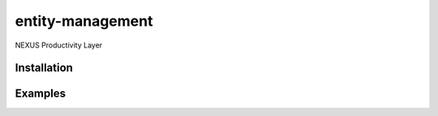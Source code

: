 entity-management
=================

NEXUS Productivity Layer


Installation
------------

.. Replace this text by proper installation instructions.


Examples
--------

.. Provide here some examples on how this software can be used.